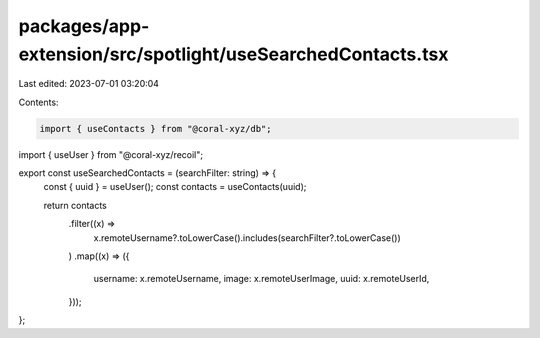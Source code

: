 packages/app-extension/src/spotlight/useSearchedContacts.tsx
============================================================

Last edited: 2023-07-01 03:20:04

Contents:

.. code-block:: tsx

    import { useContacts } from "@coral-xyz/db";
import { useUser } from "@coral-xyz/recoil";

export const useSearchedContacts = (searchFilter: string) => {
  const { uuid } = useUser();
  const contacts = useContacts(uuid);

  return contacts
    .filter((x) =>
      x.remoteUsername?.toLowerCase().includes(searchFilter?.toLowerCase())
    )
    .map((x) => ({
      username: x.remoteUsername,
      image: x.remoteUserImage,
      uuid: x.remoteUserId,
    }));
};


